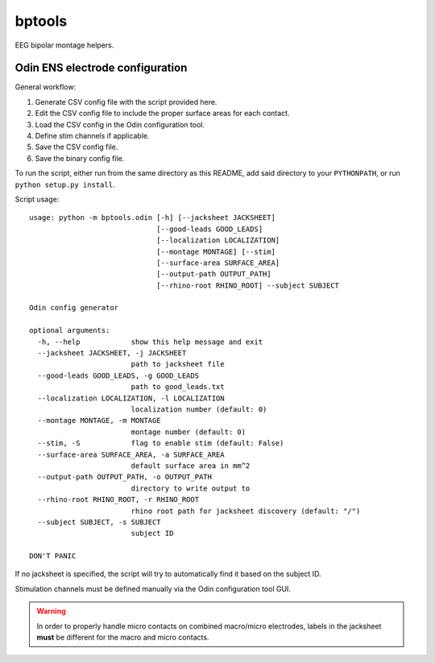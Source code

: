 bptools
=======

.. image:: https://travis-ci.org/pennmem/bptools.svg?branch=master
    :target: https://travis-ci.org/pennmem/bptools

.. image:: https://codecov.io/gh/pennmem/bptools/branch/master/graph/badge.svg
  :target: https://codecov.io/gh/pennmem/bptools

EEG bipolar montage helpers.


Odin ENS electrode configuration
--------------------------------

General workflow:

1. Generate CSV config file with the script provided here.
2. Edit the CSV config file to include the proper surface areas for each contact.
3. Load the CSV config in the Odin configuration tool.
4. Define stim channels if applicable.
5. Save the CSV config file.
6. Save the binary config file.

To run the script, either run from the same directory as this README, add said
directory to your ``PYTHONPATH``, or run ``python setup.py install``.

Script usage::

    usage: python -m bptools.odin [-h] [--jacksheet JACKSHEET]
                                  [--good-leads GOOD_LEADS]
                                  [--localization LOCALIZATION]
                                  [--montage MONTAGE] [--stim]
                                  [--surface-area SURFACE_AREA]
                                  [--output-path OUTPUT_PATH]
                                  [--rhino-root RHINO_ROOT] --subject SUBJECT

    Odin config generator

    optional arguments:
      -h, --help            show this help message and exit
      --jacksheet JACKSHEET, -j JACKSHEET
                            path to jacksheet file
      --good-leads GOOD_LEADS, -g GOOD_LEADS
                            path to good_leads.txt
      --localization LOCALIZATION, -l LOCALIZATION
                            localization number (default: 0)
      --montage MONTAGE, -m MONTAGE
                            montage number (default: 0)
      --stim, -S            flag to enable stim (default: False)
      --surface-area SURFACE_AREA, -a SURFACE_AREA
                            default surface area in mm^2
      --output-path OUTPUT_PATH, -o OUTPUT_PATH
                            directory to write output to
      --rhino-root RHINO_ROOT, -r RHINO_ROOT
                            rhino root path for jacksheet discovery (default: "/")
      --subject SUBJECT, -s SUBJECT
                            subject ID

    DON'T PANIC

If no jacksheet is specified, the script will try to automatically find it based
on the subject ID.

Stimulation channels must be defined manually via the Odin configuration tool
GUI.

.. warning::

    In order to properly handle micro contacts on combined macro/micro
    electrodes, labels in the jacksheet **must** be different for the macro and
    micro contacts.
